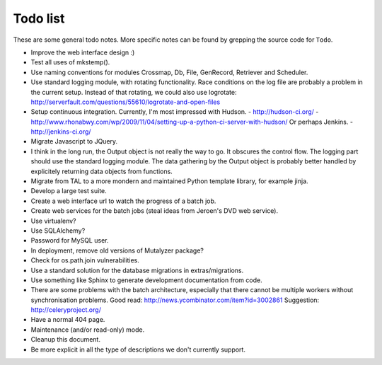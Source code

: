 Todo list
=========

These are some general todo notes. More specific notes can be found by
grepping the source code for ``Todo``.

.. seealso::

   `Mutalyzer Trac -- Active tickets <https://humgenprojects.lumc.nl/trac/mutalyzer/report/2>`_
     Users can file tickets on the Mutalyzer Trac website.

   `Mutalyzer GitLab -- Open issues <https://git.lumc.nl/mutalyzer/mutalyzer/issues>`_
     Some issues are recorded in the Mutalyzer GitLab project.

- Improve the web interface design :)
- Test all uses of mkstemp().
- Use naming conventions for modules Crossmap, Db, File, GenRecord, Retriever
  and Scheduler.
- Use standard logging module, with rotating functionality. Race conditions
  on the log file are probably a problem in the current setup.
  Instead of that rotating, we could also use logrotate:
  http://serverfault.com/questions/55610/logrotate-and-open-files
- Setup continuous integration. Currently, I'm most impressed with Hudson.
  - http://hudson-ci.org/
  - http://www.rhonabwy.com/wp/2009/11/04/setting-up-a-python-ci-server-with-hudson/
  Or perhaps Jenkins.
  - http://jenkins-ci.org/
- Migrate Javascript to JQuery.
- I think in the long run, the Output object is not really the way to go. It
  obscures the control flow. The logging part should use the standard logging
  module. The data gathering by the Output object is probably better handled
  by explicitely returning data objects from functions.
- Migrate from TAL to a more mondern and maintained Python template library,
  for example jinja.
- Develop a large test suite.
- Create a web interface url to watch the progress of a batch job.
- Create web services for the batch jobs (steal ideas from Jeroen's DVD
  web service).
- Use virtualenv?
- Use SQLAlchemy?
- Password for MySQL user.
- In deployment, remove old versions of Mutalyzer package?
- Check for os.path.join vulnerabilities.
- Use a standard solution for the database migrations in extras/migrations.
- Use something like Sphinx to generate development documentation from code.
- There are some problems with the batch architecture, especially that there
  cannot be multiple workers without synchronisation problems.
  Good read: http://news.ycombinator.com/item?id=3002861
  Suggestion: http://celeryproject.org/
- Have a normal 404 page.
- Maintenance (and/or read-only) mode.
- Cleanup this document.
- Be more explicit in all the type of descriptions we don't currently support.

